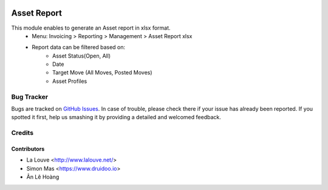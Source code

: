 .. image:: https://img.shields.io/badge/licence-AGPL--3-blue.svg
   :target: http://www.gnu.org/licenses/agpl-3.0-standalone.html
   :alt: License: AGPL-3

============
Asset Report
============

This module enables to generate an Asset report in xlsx format.
    * Menu: Invoicing > Reporting > Management > Asset Report xlsx
    * Report data can be filtered based on:
        * Asset Status(Open, All)
        * Date
        * Target Move (All Moves, Posted Moves)
        * Asset Profiles


Bug Tracker
===========

Bugs are tracked on `GitHub Issues
<https://github.com/druidoo/FoodCoops/issues>`_. In case of trouble, please
check there if your issue has already been reported. If you spotted it first,
help us smashing it by providing a detailed and welcomed feedback.

Credits
=======

Contributors
------------

* La Louve <http://www.lalouve.net/>
* Simon Mas <https://www.druidoo.io>
* Ân Lê Hoàng

